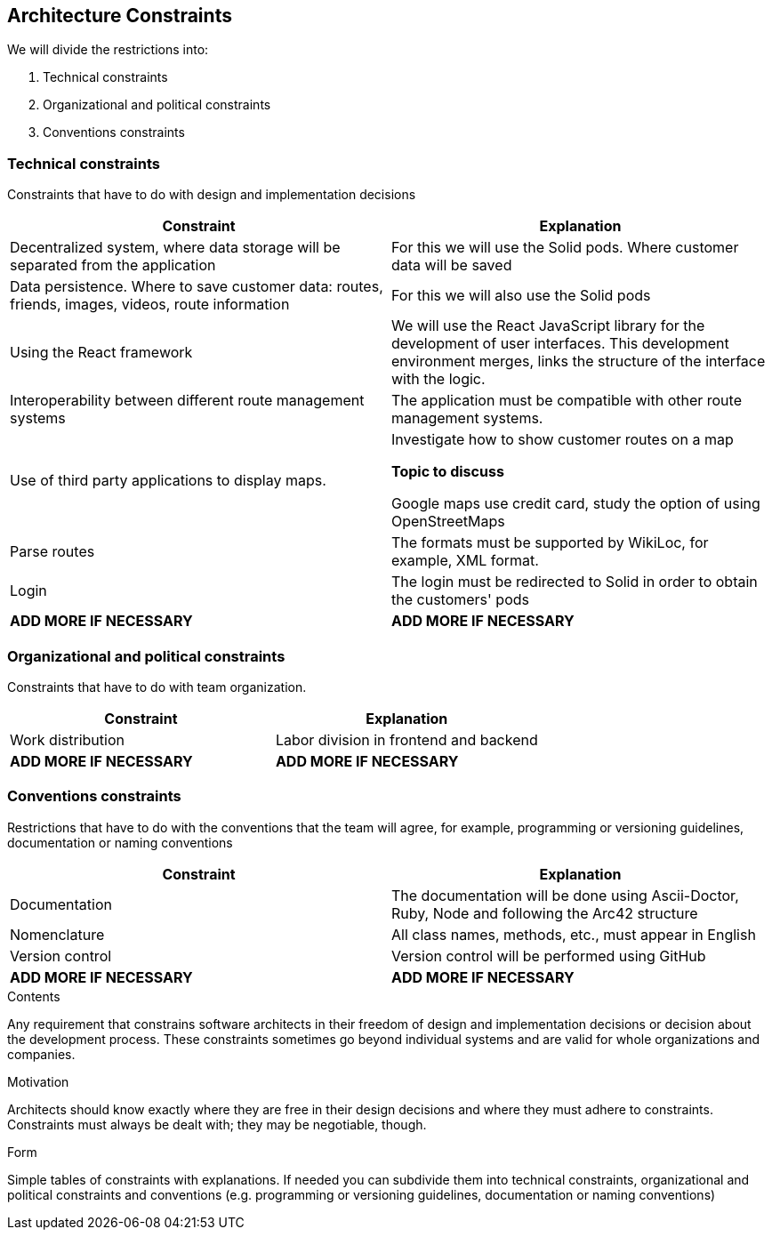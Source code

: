 [[section-architecture-constraints]]
== Architecture Constraints


We will divide the restrictions into:

. Technical constraints
. Organizational and political constraints
. Conventions constraints



=== Technical constraints

Constraints that have to do with design and implementation decisions

|===
|Constraint|Explanation

|Decentralized system, where data storage will be separated from the application
|For this we will use the Solid pods. Where customer data will be saved
|Data persistence. Where to save customer data: routes, friends, images, videos, route information
|For this we will also use the Solid pods
|Using the React framework
|We will use the React JavaScript library for the development of user interfaces. This development environment merges, links the structure of the interface with the logic.
|Interoperability between different route management systems
|The application must be compatible with other route management systems.
|Use of third party applications to display maps.
|Investigate how to show customer routes on a map

*Topic to discuss* 

Google maps use credit card, study the option of using OpenStreetMaps
|Parse routes
|The formats must be supported by WikiLoc, for example, XML format.
|Login
|The login must be redirected to Solid in order to obtain the customers' pods
| *ADD MORE IF NECESSARY*
| *ADD MORE IF NECESSARY*
|===

=== Organizational and political constraints
Constraints that have to do with team organization.

|===
|Constraint|Explanation

|Work distribution
|Labor division in frontend and backend
| *ADD MORE IF NECESSARY*
| *ADD MORE IF NECESSARY*
|===

=== Conventions constraints
Restrictions that have to do with the conventions that the team will agree, for example, programming or versioning guidelines, documentation or naming conventions

|===
|Constraint|Explanation

|Documentation
|The documentation will be done using Ascii-Doctor, Ruby, Node and following the Arc42 structure
|Nomenclature
|All class names, methods, etc., must appear in English
|Version control
|Version control will be performed using GitHub
| *ADD MORE IF NECESSARY*
| *ADD MORE IF NECESSARY*
|===



****
.Contents
Any requirement that constrains software architects in their freedom of design and implementation decisions or decision about the development process. These constraints sometimes go beyond individual systems and are valid for whole organizations and companies.

.Motivation
Architects should know exactly where they are free in their design decisions and where they must adhere to constraints.
Constraints must always be dealt with; they may be negotiable, though.

.Form
Simple tables of constraints with explanations.
If needed you can subdivide them into
technical constraints, organizational and political constraints and
conventions (e.g. programming or versioning guidelines, documentation or naming conventions)
****
